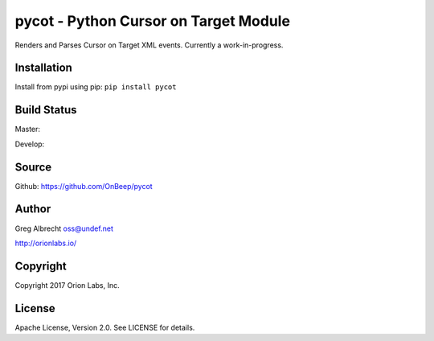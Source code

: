pycot - Python Cursor on Target Module
**************************************

Renders and Parses Cursor on Target XML events. Currently a work-in-progress.


Installation
============
Install from pypi using pip: ``pip install pycot``


Build Status
============

Master:

.. image:: https://travis-ci.org/OnBeep/pycot.svg?branch=master
    :target: https://travis-ci.org/OnBeep/pycot

Develop:

.. image:: https://travis-ci.org/OnBeep/pycot.svg?branch=develop
    :target: https://travis-ci.org/OnBeep/pycot


Source
======
Github: https://github.com/OnBeep/pycot

Author
======
Greg Albrecht oss@undef.net

http://orionlabs.io/

Copyright
=========
Copyright 2017 Orion Labs, Inc.

License
=======
Apache License, Version 2.0. See LICENSE for details.
